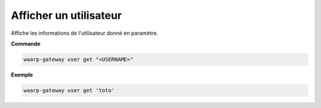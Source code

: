 =======================
Afficher un utilisateur
=======================

.. program:: waarp-gateway user get

Affiche les informations de l'utilisateur donné en paramètre.

**Commande**

.. code-block:: shell

   waarp-gateway user get "<USERNAME>"


**Exemple**

.. code-block:: shell

   waarp-gateway user get 'toto'
